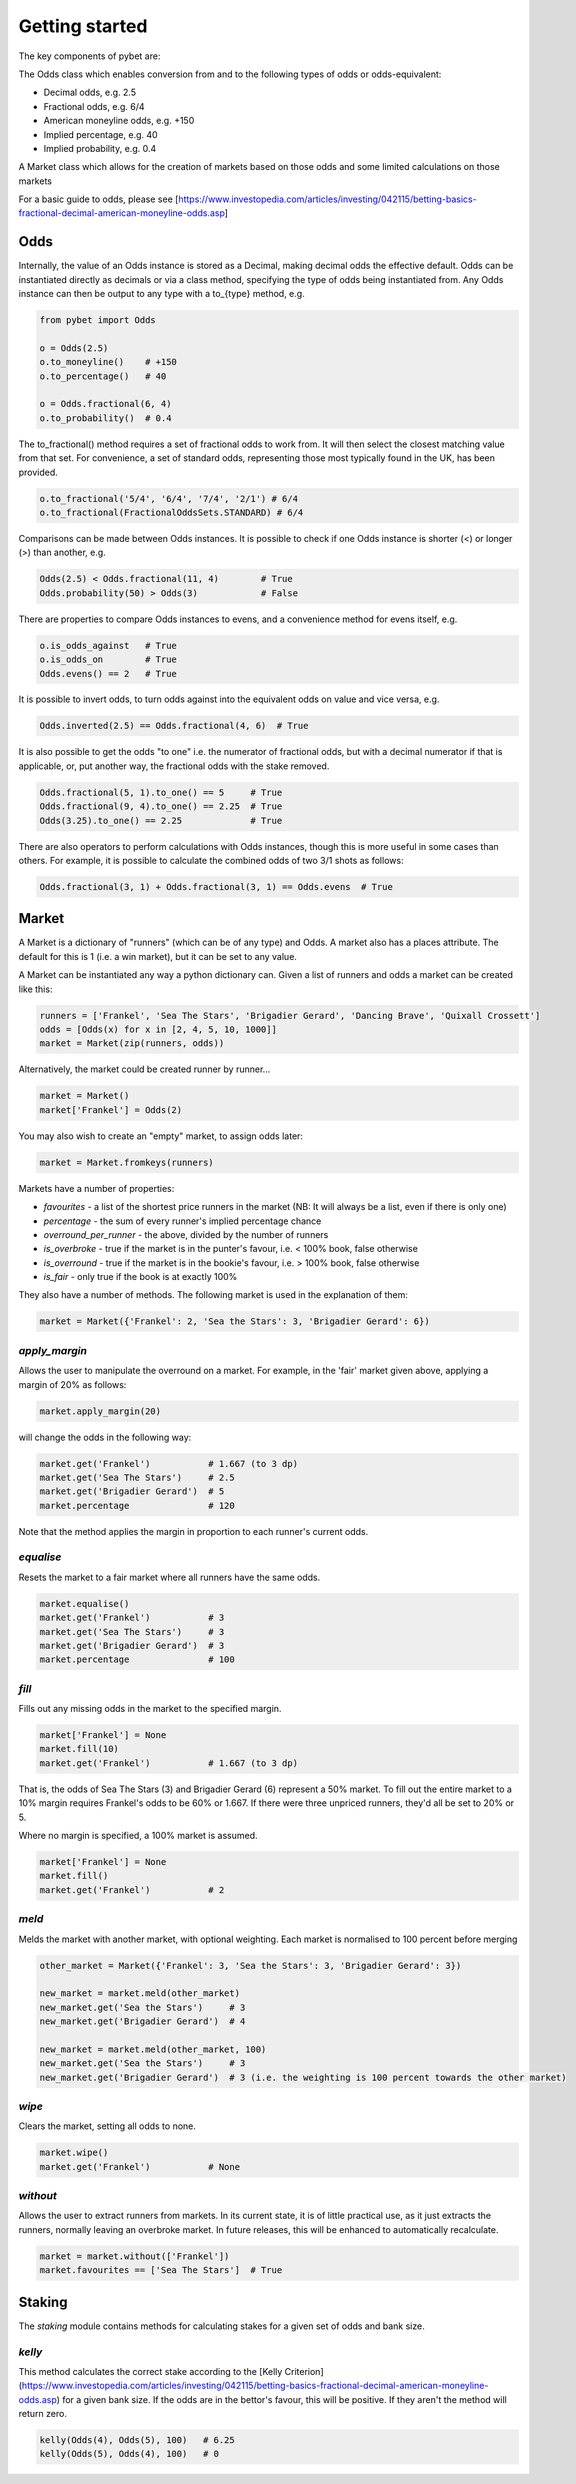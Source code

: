 Getting started
---------------

The key components of pybet are: 

The Odds class which enables conversion from and to the following types of odds or odds-equivalent:

- Decimal odds, e.g. 2.5
- Fractional odds, e.g. 6/4
- American moneyline odds, e.g. +150
- Implied percentage, e.g. 40
- Implied probability, e.g. 0.4

A Market class which allows for the creation of markets based on those odds and some limited calculations on those markets

For a basic guide to odds, please see [https://www.investopedia.com/articles/investing/042115/betting-basics-fractional-decimal-american-moneyline-odds.asp]

Odds
^^^^

Internally, the value of an Odds instance is stored as a Decimal, making decimal odds the effective default.
Odds can be instantiated directly as decimals or via a class method, specifying the type of odds being instantiated from.
Any Odds instance can then be output to any type with a to\_{type} method, e.g.

.. code-block:: python

   from pybet import Odds

   o = Odds(2.5)
   o.to_moneyline()    # +150
   o.to_percentage()   # 40

   o = Odds.fractional(6, 4)
   o.to_probability()  # 0.4

The to_fractional() method requires a set of fractional odds to work from. It will then select the closest matching value
from that set. For convenience, a set of standard odds, representing those most typically found in the UK, has been provided.

.. code-block:: python

   o.to_fractional('5/4', '6/4', '7/4', '2/1') # 6/4
   o.to_fractional(FractionalOddsSets.STANDARD) # 6/4


Comparisons can be made between Odds instances. It is possible to check if one Odds instance is shorter (<)
or longer (>) than another, e.g.


.. code-block:: python

   Odds(2.5) < Odds.fractional(11, 4)        # True
   Odds.probability(50) > Odds(3)            # False


There are properties to compare Odds instances to evens, and a convenience method for evens itself, e.g.

.. code-block:: python

   o.is_odds_against   # True
   o.is_odds_on        # True
   Odds.evens() == 2   # True

It is possible to invert odds, to turn odds against into the equivalent odds on value and vice versa, e.g.

.. code-block:: python

   Odds.inverted(2.5) == Odds.fractional(4, 6)  # True

It is also possible to get the odds "to one" i.e. the numerator of fractional odds, but with a decimal numerator if that is applicable,
or, put another way, the fractional odds with the stake removed.

.. code-block:: python

   Odds.fractional(5, 1).to_one() == 5     # True
   Odds.fractional(9, 4).to_one() == 2.25  # True
   Odds(3.25).to_one() == 2.25             # True

There are also operators to perform calculations with Odds instances, though this is more useful in some cases than others.
For example, it is possible to calculate the combined odds of two 3/1 shots as follows:

.. code-block:: python

   Odds.fractional(3, 1) + Odds.fractional(3, 1) == Odds.evens  # True

Market
^^^^^^

A Market is a dictionary of "runners" (which can be of any type) and Odds. A market also has a places attribute. The
default for this is 1 (i.e. a win market), but it can be set to any value.

A Market can be instantiated any way a python dictionary can. Given a list of runners and odds a market can be created like this:

.. code-block:: python

   runners = ['Frankel', 'Sea The Stars', 'Brigadier Gerard', 'Dancing Brave', 'Quixall Crossett']
   odds = [Odds(x) for x in [2, 4, 5, 10, 1000]]
   market = Market(zip(runners, odds))

Alternatively, the market could be created runner by runner...

.. code-block:: python

   market = Market()
   market['Frankel'] = Odds(2)

You may also wish to create an "empty" market, to assign odds later:

.. code-block:: python

   market = Market.fromkeys(runners)

Markets have a number of properties:

- `favourites` - a list of the shortest price runners in the market (NB: It will always be a list, even if there is only one)
- `percentage` - the sum of every runner's implied percentage chance
- `overround_per_runner` - the above, divided by the number of runners
- `is_overbroke` - true if the market is in the punter's favour, i.e. < 100% book, false otherwise
- `is_overround` - true if the market is in the bookie's favour, i.e. > 100% book, false otherwise
- `is_fair` - only true if the book is at exactly 100%

They also have a number of methods. The following market is used in the explanation of them:

.. code-block:: python

   market = Market({'Frankel': 2, 'Sea the Stars': 3, 'Brigadier Gerard': 6})


`apply_margin`
""""""""""""""

Allows the user to manipulate the overround on a market. For example, in the 'fair' market given above, applying a margin of 20% as follows:

.. code-block:: python

   market.apply_margin(20)


will change the odds in the following way:

.. code-block:: python

   market.get('Frankel')           # 1.667 (to 3 dp)
   market.get('Sea The Stars')     # 2.5
   market.get('Brigadier Gerard')  # 5
   market.percentage               # 120

Note that the method applies the margin in proportion to each runner's current odds.

`equalise`
""""""""""

Resets the market to a fair market where all runners have the same odds.

.. code-block:: python

   market.equalise()
   market.get('Frankel')           # 3
   market.get('Sea The Stars')     # 3
   market.get('Brigadier Gerard')  # 3
   market.percentage               # 100

`fill`
""""""

Fills out any missing odds in the market to the specified margin.

.. code-block:: python

   market['Frankel'] = None
   market.fill(10)
   market.get('Frankel')           # 1.667 (to 3 dp)

That is, the odds of Sea The Stars (3) and Brigadier Gerard (6) represent a 50% market. To fill out the entire market to a 10% margin requires Frankel's odds to be 60% or 1.667. If there were three unpriced runners, they'd all be set to 20% or 5.

Where no margin is specified, a 100% market is assumed.

.. code-block:: python

   market['Frankel'] = None
   market.fill()
   market.get('Frankel')           # 2

`meld`
""""""

Melds the market with another market, with optional weighting. Each market is normalised to 100 percent before merging

.. code-block:: python

   other_market = Market({'Frankel': 3, 'Sea the Stars': 3, 'Brigadier Gerard': 3})
 
   new_market = market.meld(other_market)
   new_market.get('Sea the Stars')     # 3
   new_market.get('Brigadier Gerard')  # 4

   new_market = market.meld(other_market, 100)
   new_market.get('Sea the Stars')     # 3
   new_market.get('Brigadier Gerard')  # 3 (i.e. the weighting is 100 percent towards the other market)


`wipe`
""""""

Clears the market, setting all odds to none.

.. code-block:: python

   market.wipe()
   market.get('Frankel')           # None

`without`
"""""""""

Allows the user to extract runners from markets. In its current state, it is of little practical use, as it just
extracts the runners, normally leaving an overbroke market. In future releases, this will be enhanced to automatically recalculate.

.. code-block:: python

   market = market.without(['Frankel'])
   market.favourites == ['Sea The Stars']  # True

Staking
^^^^^^^

The `staking` module contains methods for calculating stakes for a given set of odds and bank size.

`kelly`
"""""""

This method calculates the correct stake according to the [Kelly Criterion](https://www.investopedia.com/articles/investing/042115/betting-basics-fractional-decimal-american-moneyline-odds.asp) for a given bank size. If the odds are in the bettor's favour, this will be positive.
If they aren't the method will return zero.

.. code-block:: python
      
   kelly(Odds(4), Odds(5), 100)   # 6.25
   kelly(Odds(5), Odds(4), 100)   # 0